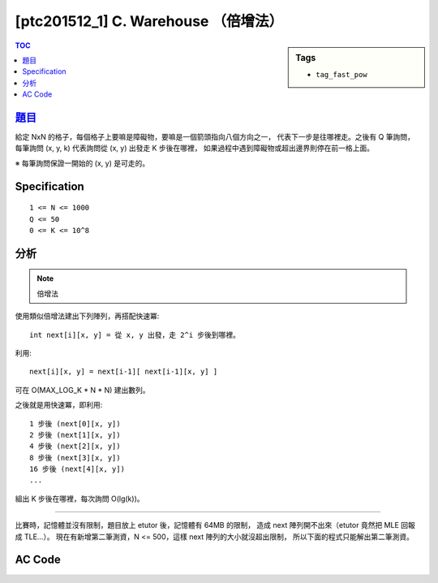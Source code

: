 ###################################################
[ptc201512_1] C. Warehouse （倍增法）
###################################################

.. sidebar:: Tags

    - ``tag_fast_pow``

.. contents:: TOC
    :depth: 2


****************************************************************************
`題目 <http://140.116.249.152/e-Tutor/mod/programming/view.php?id=26867>`_
****************************************************************************

給定 NxN 的格子，每個格子上要嘛是障礙物，要嘛是一個箭頭指向八個方向之一，
代表下一步是往哪裡走。之後有 Q 筆詢問，
每筆詢問 (x, y, k) 代表詢問從 (x, y) 出發走 K 步後在哪裡，
如果過程中遇到障礙物或超出邊界則停在前一格上面。

※ 每筆詢問保證一開始的 (x, y) 是可走的。

************************
Specification
************************

::

    1 <= N <= 1000
    Q <= 50
    0 <= K <= 10^8
    

************************
分析
************************

.. note:: 倍增法

使用類似倍增法建出下列陣列，再搭配快速冪::

    int next[i][x, y] = 從 x, y 出發，走 2^i 步後到哪裡。

利用::

    next[i][x, y] = next[i-1][ next[i-1][x, y] ]

可在 O(MAX_LOG_K * N * N) 建出數列。

之後就是用快速冪，即利用::

    1 步後 (next[0][x, y])
    2 步後 (next[1][x, y])
    4 步後 (next[2][x, y])
    8 步後 (next[3][x, y])
    16 步後 (next[4][x, y])
    ...
    
組出 K 步後在哪裡，每次詢問 O(lg(k))。

---------------------------------------------

比賽時，記憶體並沒有限制，題目放上 etutor 後，記憶體有 64MB 的限制，
造成 next 陣列開不出來（etutor 竟然把 MLE 回報成 TLE…）。
現在有新增第二筆測資，N <= 500，這樣 next 陣列的大小就沒超出限制，
所以下面的程式只能解出第二筆測資。


************************
AC Code
************************

.. code-block:: cpp
    :linenos:

    #include <cstdio>
    #include <cstring>
    using namespace std;
    
    const int MAX_N = 500;
    const int MAX_LOG_K = 27; // ceil(lg(10^8))
    const int dr[8] = {0, -1, -1, -1, 0, +1, +1, +1};
    const int dc[8] = {+1, +1, 0, -1, -1, -1, 0, +1};
    
    int N, Q;
    int G[MAX_N * MAX_N];
    int next[MAX_LOG_K][MAX_N * MAX_N];
    
    inline int e(int r, int c) { // encode
        return r * N + c;
    }
    
    void init() {
        for (int r = 0; r < N; r++) {
            for (int c = 0; c < N; c++) {
                int idx = e(r, c);
                if (G[idx] == -1) next[0][idx] = -1;
                else {
                    int nr = r + dr[G[idx]];
                    int nc = c + dc[G[idx]];
                    if (nr < 0 || nr >= N || nc < 0 || nc >= N || G[e(nr, nc)] == -1)
                        next[0][idx] = idx;
                    else
                        next[0][idx] = e(nr, nc);
                }
            }
        }
        
        for (int i = 1; i < MAX_LOG_K; i++) {
            for (int r = 0; r < N; r++) {
                for (int c = 0; c < N; c++) {
                    int idx = e(r, c);
                    if (next[i-1][idx] == -1) next[i][idx] = -1;
                    else next[i][idx] = next[i-1][next[i-1][idx]];
                }
            }
        }
    }
    
    int query(int r, int c, int k) {
        int ans = e(r, c);
        int base = 0;
        
        while (k != 0) {
            if (k & 1)
                ans = next[base][ans];
            base++;
            k >>= 1;
        }
        
        return ans;
    }
    
    int main() {
        while (scanf("%d %d", &N, &Q) != EOF) {
            memset(G, -1, sizeof(G));
            memset(next, -1, sizeof(next));
            
            for (int r = 0; r < N; r++) {
                char input[N + 1];
                scanf("%s", input);
                for (int c = 0; c < N; c++) {
                    if (input[c] == 'x') G[e(r, c)] = -1;
                    else G[e(r, c)] = input[c] - '1' + 0;
                }
            }
            
            init();
            
            while (Q--) {
                int r, c, k;
                scanf("%d %d %d", &c, &r, &k);
                int ans = query(r, c, k);
                printf("%d %d\n", ans % N, ans / N);
            }
        }
        
        return 0;
    }